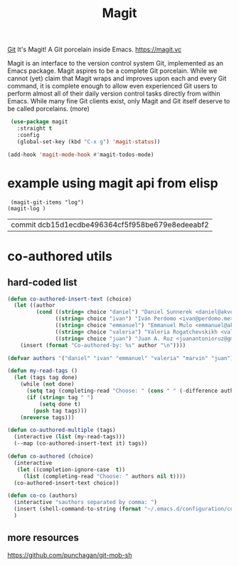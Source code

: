 #+TITLE: Magit

[[file:20201024153912-git.org][Git]]
 It's Magit! A Git porcelain inside Emacs. https://magit.vc

 Magit is an interface to the version control system Git, implemented as an Emacs package. Magit aspires to be a complete Git porcelain. While we cannot (yet) claim that Magit wraps and improves upon each and every Git command, it is complete enough to allow even experienced Git users to perform almost all of their daily version control tasks directly from within Emacs. While many fine Git clients exist, only Magit and Git itself deserve to be called porcelains. (more)

 #+BEGIN_SRC emacs-lisp  :results silent
  (use-package magit
    :straight t
    :config
    (global-set-key (kbd "C-x g") 'magit-status))

 (add-hook 'magit-mode-hook #'magit-todos-mode)

 #+END_SRC


* example using magit api from elisp
 #+BEGIN_SRC untangle
 (magit-git-items "log")
(magit-log )
 #+END_SRC

 #+RESULTS:
 | commit dcb15d1ecdbe496364cf5f958be679e8edeeabf2 |



* co-authored utils

** hard-coded list

   #+BEGIN_SRC emacs-lisp :results silent
   (defun co-authored-insert-text (choice)
     (let ((author
            (cond ((string= choice "daniel") "Daniel Sunnerek <daniel@akvo.org>")
                  ((string= choice "ivan") "Iván Perdomo <ivan@perdomo.me>")
                  ((string= choice "emmanuel") "Emmanuel Mulo <emmanuel@akvo.org>")
                  ((string= choice "valeria") "Valeria Rogatchevskikh <valeria@akvo.org>")
                  ((string= choice "juan") "Juan A. Ruz <juanantonioruz@gmail.com>"))))
       (insert (format "Co-authored-by: %s" author "\n"))))

   (defvar authors '("daniel" "ivan" "emmanuel" "valeria" "marvin" "juan"))

   (defun my-read-tags ()
     (let (tags tag done)
       (while (not done)
         (setq tag (completing-read "Choose: " (cons " " (-difference authors tags)) nil t))
         (if (string= tag " ")
             (setq done t)
           (push tag tags)))
       (nreverse tags)))

   (defun co-authored-multiple (tags)
     (interactive (list (my-read-tags)))
     (--map (co-authored-insert-text it) tags))

   (defun co-authored (choice)
     (interactive
      (let ((completion-ignore-case  t))
        (list (completing-read "Choose: " authors nil t))))
     (co-authored-insert-text choice))
       #+END_SRC


#+BEGIN_SRC emacs-lisp :results silent
   (defun co-co (authors)
     (interactive "sauthors separated by comma: ")
     (insert (shell-command-to-string (format "~/.emacs.d/configuration/co-authored-by %s" authors)))
     )
#+END_SRC



** more resources
   https://github.com/punchagan/git-mob-sh
